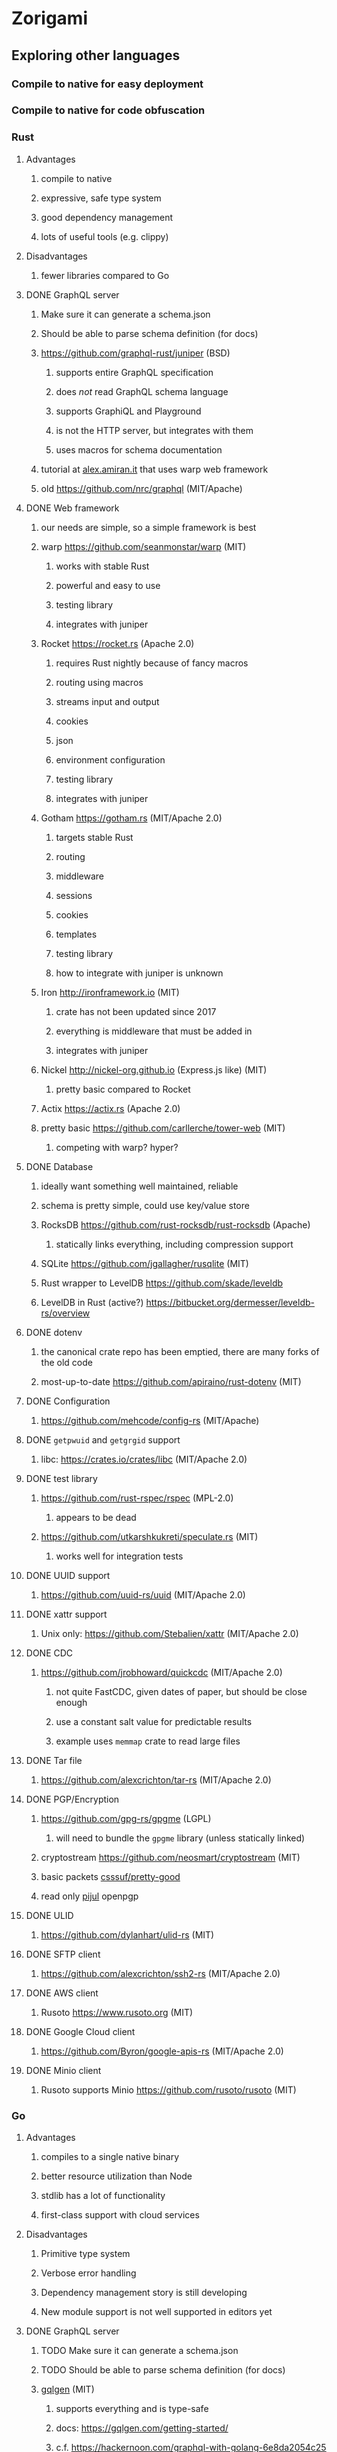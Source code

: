 * Zorigami
** Exploring other languages
*** Compile to native for easy deployment
*** Compile to native for code obfuscation
*** Rust
**** Advantages
***** compile to native
***** expressive, safe type system
***** good dependency management
***** lots of useful tools (e.g. clippy)
**** Disadvantages
***** fewer libraries compared to Go
**** DONE GraphQL server
***** Make sure it can generate a schema.json
***** Should be able to parse schema definition (for docs)
***** https://github.com/graphql-rust/juniper (BSD)
****** supports entire GraphQL specification
****** does /not/ read GraphQL schema language
****** supports GraphiQL and Playground
****** is not the HTTP server, but integrates with them
****** uses macros for schema documentation
***** tutorial at [[http://alex.amiran.it/post/2018-08-16-rust-graphql-webserver-with-warp-juniper-and-mongodb.html][alex.amiran.it]] that uses warp web framework
***** old https://github.com/nrc/graphql (MIT/Apache)
**** DONE Web framework
***** our needs are simple, so a simple framework is best
***** warp https://github.com/seanmonstar/warp (MIT)
****** works with stable Rust
****** powerful and easy to use
****** testing library
****** integrates with juniper
***** Rocket https://rocket.rs (Apache 2.0)
****** requires Rust nightly because of fancy macros
****** routing using macros
****** streams input and output
****** cookies
****** json
****** environment configuration
****** testing library
****** integrates with juniper
***** Gotham https://gotham.rs (MIT/Apache 2.0)
****** targets stable Rust
****** routing
****** middleware
****** sessions
****** cookies
****** templates
****** testing library
****** how to integrate with juniper is unknown
***** Iron http://ironframework.io (MIT)
****** crate has not been updated since 2017
****** everything is middleware that must be added in
****** integrates with juniper
***** Nickel http://nickel-org.github.io (Express.js like) (MIT)
****** pretty basic compared to Rocket
***** Actix https://actix.rs (Apache 2.0)
***** pretty basic https://github.com/carllerche/tower-web (MIT)
****** competing with warp? hyper?
**** DONE Database
***** ideally want something well maintained, reliable
***** schema is pretty simple, could use key/value store
***** RocksDB https://github.com/rust-rocksdb/rust-rocksdb (Apache)
****** statically links everything, including compression support
***** SQLite https://github.com/jgallagher/rusqlite (MIT)
***** Rust wrapper to LevelDB https://github.com/skade/leveldb
***** LevelDB in Rust (active?) https://bitbucket.org/dermesser/leveldb-rs/overview
**** DONE dotenv
***** the canonical crate repo has been emptied, there are many forks of the old code
***** most-up-to-date https://github.com/apiraino/rust-dotenv (MIT)
**** DONE Configuration
***** https://github.com/mehcode/config-rs (MIT/Apache)
**** DONE =getpwuid= and =getgrgid= support
***** libc: https://crates.io/crates/libc (MIT/Apache 2.0)
**** DONE test library
***** https://github.com/rust-rspec/rspec (MPL-2.0)
****** appears to be dead
***** https://github.com/utkarshkukreti/speculate.rs (MIT)
****** works well for integration tests
**** DONE UUID support
***** https://github.com/uuid-rs/uuid (MIT/Apache 2.0)
**** DONE xattr support
***** Unix only: https://github.com/Stebalien/xattr (MIT/Apache 2.0)
**** DONE CDC
***** https://github.com/jrobhoward/quickcdc (MIT/Apache 2.0)
****** not quite FastCDC, given dates of paper, but should be close enough
****** use a constant salt value for predictable results
****** example uses =memmap= crate to read large files
**** DONE Tar file
***** https://github.com/alexcrichton/tar-rs (MIT/Apache 2.0)
**** DONE PGP/Encryption
***** https://github.com/gpg-rs/gpgme (LGPL)
****** will need to bundle the =gpgme= library (unless statically linked)
***** cryptostream https://github.com/neosmart/cryptostream (MIT)
***** basic packets [[https://github.com/csssuf/pretty-good][csssuf/pretty-good]]
***** read only [[https://nest.pijul.com/pmeunier/openpgp][pijul]] openpgp
**** DONE ULID
***** https://github.com/dylanhart/ulid-rs (MIT)
**** DONE SFTP client
***** https://github.com/alexcrichton/ssh2-rs (MIT/Apache 2.0)
**** DONE AWS client
***** Rusoto https://www.rusoto.org (MIT)
**** DONE Google Cloud client
***** https://github.com/Byron/google-apis-rs (MIT/Apache 2.0)
**** DONE Minio client
***** Rusoto supports Minio https://github.com/rusoto/rusoto (MIT)
*** Go
**** Advantages
***** compiles to a single native binary
***** better resource utilization than Node
***** stdlib has a lot of functionality
***** first-class support with cloud services
**** Disadvantages
***** Primitive type system
***** Verbose error handling
***** Dependency management story is still developing
***** New module support is not well supported in editors yet
**** DONE GraphQL server
***** TODO Make sure it can generate a schema.json
***** TODO Should be able to parse schema definition (for docs)
***** [[https://github.com/99designs/gqlgen][gqlgen]] (MIT)
****** supports everything and is type-safe
****** docs: https://gqlgen.com/getting-started/
****** c.f. https://hackernoon.com/graphql-with-golang-6e8da2054c25
***** [[https://github.com/graph-gophers/graphql-go][graph-gophers/graphql-go]] (BSD)
****** schema-first
***** [[https://github.com/graphql-go/graphql][graphql-go/graphql]] (MIT)
****** code-defined schema
**** DONE Web framework
***** [[https://revel.github.io][revel]] looks pretty good
***** [[https://echo.labstack.com][echo]] minimalist
***** [[https://iris-go.com][iris]] looks easy to use
**** DONE Database
***** [[https://github.com/dgraph-io/badger][dgraph-io/badger]] (Apache 2.0) seems very reliable
****** DONE read https://blog.dgraph.io/post/badger/
***** [[http://ledisdb.com][LedisDB]] supports LevelDB, has HTTP and CLI
***** [[https://github.com/syndtr/goleveldb][goleveldb]] is "LevelDB" written in Go
***** https://github.com/HouzuoGuo/tiedot (BSD)
**** DONE dotenv
***** https://github.com/joho/godotenv (MIT)
**** DONE Configuration
***** https://github.com/spf13/viper (MIT)
***** https://github.com/micro/go-config (Apache 2.0)
**** DONE =getpwuid= and =getgrgid= support
***** stdlib =import "os/user"=
**** DONE test library
***** mocha style BDD: https://github.com/franela/goblin (MIT)
****** uses [[https://github.com/onsi/gomega][gomega]] for BDD-style assertions
***** simple assertions: https://labix.org/gocheck (BSD)
**** DONE UUID support
***** https://github.com/satori/go.uuid (MIT)
**** DONE xattr support
***** https://github.com/pkg/xattr (BSD); no Windows support
**** DONE CDC
***** [[https://github.com/restic/chunker][restic/chunker]] (BSD)
***** consider implementing FastCDC in Go
***** Maybe convert JS https://github.com/ronomon/deduplication to Go
***** Maybe convert Rust https://github.com/jrobhoward/quickcdc to Go
***** no golang FastCDC implementations
**** DONE Tar file
***** stdlib: https://golang.org/pkg/archive/tar/
**** DONE PGP/Encryption
***** x/stdlib https://godoc.org/golang.org/x/crypto/openpgp
***** use =Encrypt= to encrypt and =ReadMessage= to decrypt
***** e.g. https://gist.github.com/stuart-warren/93750a142d3de4e8fdd2
**** DONE ULID: https://github.com/oklog/ulid (Apache 2.0)
**** DONE SFTP client: https://github.com/pkg/sftp (BSD)
**** DONE AWS client: https://github.com/aws/aws-sdk-go
**** DONE Google Cloud client: https://github.com/googleapis/google-cloud-go
**** DONE Minio client: https://www.minio.io/downloads.html#download-sdk
*** Go vs Rust
**** Go: first class support for cloud services
**** Go: statically linked OpenPGP readily available
**** Go: easy to read and write language
**** Rust: mature dependency management tooling
**** Rust: cargo has good editor support
**** Rust: expressive type system
**** Rust: nominal subtyping is much easier to follow
**** Rust: streamlined error handling
**** Rust: fine-grained namespaces and visibility control
*** OCaml
**** DONE GraphQL server
***** https://github.com/andreas/ocaml-graphql-server (MIT)
**** DONE Web framework
***** https://github.com/rgrinberg/opium (MIT)
**** DONE Database
***** git-like kv store: https://github.com/mirage/irmin (ISC)
***** leveldb bindings: https://github.com/mfp/ocaml-leveldb (LGPL)
**** TODO Configuration
**** TODO =getpwuid= and =getgrgid= support
**** DONE test library
***** https://github.com/mirage/alcotest (ISC)
**** DONE UUID
***** https://github.com/dbuenzli/uuidm (ISC)
**** DONE ULID
***** TODO https://github.com/stripedpajamas/ocaml-ulid (MIT)
**** DONE xattr
***** https://github.com/dsheets/ocaml-osx-xattr (ISC)
**** TODO CDC: nothing, would have to write it
**** DONE tar
***** https://github.com/mirage/ocaml-tar (ISC)
**** TODO PGP
***** incomplete: https://github.com/cfcs/ocaml-openpgp
**** TODO SFTP
***** incomplete: https://github.com/avsm/ocaml-ssh
**** TODO AWS
**** TODO Google
**** TODO Minio
** Phase 4
*** TODO Rewrite everything in Rust
**** DONE Decide on a web framework: warp
**** DONE Look for useful tools and VS Code support
***** https://github.com/rust-lang/rustfmt
***** https://github.com/rust-lang/rust-clippy
***** https://github.com/kbknapp/cargo-outdated (MIT)
***** https://github.com/nabijaczleweli/cargo-update (MIT)
**** DONE Learn about Rust again, catch up on new things
***** DONE =static= holds a value, =const= is a compile-time constant
***** DONE futures for async stuff, https://rust-lang-nursery.github.io/futures-rs/
***** DONE with =main.rs= and =lib.rs= you get both a binary and library
***** DONE =format!= creates a string, =write!= writes to a buffer
***** DONE how does the =?= operator work? replaces =try!= macro
***** DONE How to have code run when a module starts up (a la Go's =init()=)
****** https://crates.io/crates/lazy_static/
**** TODO Learn how to manage application state
***** https://github.com/SergioBenitez/state (MIT/Apache)
***** https://github.com/rust-redux/rust-redux (MIT)
***** https://github.com/jaredonline/redux-rs (???)
**** DONE Consider translating FastCDC to Rust to get some practice
**** DONE Determine the code layout
***** DONE can Rust live alongside TypeScript for the time being? yes
***** web framework seems to have no say in the matter
***** put integration tests in =tests= as =modname.rs=
***** put helper test code in =tests/modname/mod.rs=
**** DONE write a core package with a few functions
***** DONE checksum data
***** DONE checksum file
***** DONE checksum string from bytes
***** DONE checksum bytes from string
**** TODO set up configuration for dev and testing
***** TODO replace hard-coded db_path in integration test
**** DONE set up web framework to serve a static page
***** DONE use Gotham https://gotham.rs (MIT/Apache 2.0)
***** DONE learn how to serve static assets
***** DONE switch from gotham.rs to warp (same developer as hyper.rs)
***** DONE serve up =index.html=
***** DONE serve static assets under =public=
**** DONE set up GraphQL server to serve a simple query
***** DONE add a simple hello query
***** DONE add some documentation (using doc comments)
***** c.f. https://graphql-rust.github.io/servers/warp.html
***** c.f. [[http://alex.amiran.it/post/2018-08-16-rust-graphql-webserver-with-warp-juniper-and-mongodb.html][Rust GraphQL with warp and juniper]] for extensive example
***** DONE integrate with web framework to expose API
***** DONE integrate with web framework to expose Playground
**** DONE get chunk checksums working
***** https://crates.io/crates/crypto-hash (MIT)
****** use the =digest()= helper to get the hash as bytes
**** DONE get pack files working using tar
**** DONE try to get the gpgme thing working
***** seems like =Context= is the main interface
***** =Context.encrypt()= can take =File= for both plain and cipher
***** DONE figure out the basic usae of the gpgme API
****** DONE use =ctx.with_passphrase_provider()= to avoid user interface
***** DONE figure out how to encrypt a file
****** the ~recipient~ can be an empty list
***** DONE can stop compressing the pack files since pgp does that
***** DONE somehow the encryption is not really working
****** file can be decrypted using =gpg= without a passphrase
****** seems like =gpg= caches the secret key somewhere
**** DONE Add crate license checker: https://github.com/Nemo157/cargo-lichking
**** TODO get basic database working
***** DONE read https://github.com/facebook/rocksdb/wiki/RocksDB-Basics
***** DONE write an "insert if missing" function
****** does not write if the key is already present
***** DONE decide how to store "documents" in the database
****** use [[https://github.com/serde-rs/serde][serde]] to efficiently de/serialize to many formats
****** can =skip= fields that do not need serde
****** can write custom serde functionality as needed
****** DONE how to manage versioning of the data structures?
******* can use =#[serde(default)]= and =Default= to fill in blanks
****** =serde_json= is maintained by serde community
****** [[https://github.com/pyfisch/cbor][pyfisch/cbor]]; CBOR is an internet standard (RFC 7049)
****** [[https://github.com/3Hren/msgpack-rust][3Hren/msgpack-rust]] is not actively developed
***** DONE Use serde ~rename~ feature to make short field names
***** TODO write functions for insert/get tree
***** TODO write functions for insert/get snapshot
***** TODO write functions for insert/get configuration
***** TODO write functions for insert/get xattr
***** TODO write functions for insert/get file
***** DONE write functions for insert/get chunk
***** TODO write functions for insert/get pack
***** DONE work out how to support the counts of each type of document
***** DONE decide how the chunk and pack records will be stored to facilitate multi-host dedupe
**** DONE get CDC working
**** TODO implement pack stores
***** DONE design the module directory structure
****** =src/store.rs= contains trait and convenience functions
****** =src/store/local.rs= contains local store implementation
****** =src/store/sftp.rs= contains SFTP store implementation
***** DONE define the =Store= trait
***** TODO will stores be registered globally?
***** DONE set up config for defining sftp parameters
***** DONE make the sftp tests conditional on config settings
***** DONE turn the store tests into integration test, have a common testing fn
***** DONE local
***** DONE minio
***** DONE sftp
****** DONE is =~= a sensible default base path for sftp? no must be =.=
**** TODO consider approaches for managing the database instance
***** engine opens at start of backup procedure, drops when done
***** what about web server? does warp have state management?
***** maybe use =Arc= and =Mutex= to manage concurrent access
**** TODO convert engine code
***** TODO build tree objects
****** detect files and directories using =fs::metadata=
#+BEGIN_SRC rust
let metadata = fs::metadata(path)?;
if !metadata.file_type().is_file() {
...
#+END_SRC
***** TODO find differences between snapshots
***** TODO open database instance and pass =DB= around
***** TODO produce pack files from changes
***** TODO restore files from backup
**** TODO Update =README.md= wrt to Rust and requirements
**** TODO Add =gpgme= library dependency to =README.md=
***** =brew install gpgme=
**** TODO Update =NOTES.md= for several things
***** Rust vs TypeScript/JavaScript
***** RocksDB vs PouchDB
**** TODO Try building on Windows
**** TODO Remove everything in TODO and NOTES related to the old stack
***** PouchDB
***** TypeScript
***** Node.js
*** TODO Rewrite everything in Go if Rust doesn't work out
**** TODO Decide on a web framework
**** TODO Look for useful tools and VS Code support
**** TODO Determine the code layout (web framework probably dictates to some extent)
**** TODO use =go mod= for dependency management and project isolation
**** TODO write a core package with a few functions
**** TODO set up configuration for dev and testing
**** TODO write unit tests for core package
**** TODO get pack files working
**** TODO get encryption working with OpenPGP
**** TODO Add license checker: https://github.com/src-d/go-license-detector
**** TODO get basic database working
**** TODO get CDC working (probably translate ronomon's code)
**** TODO implement pack stores
***** TODO local
***** TODO minio
***** TODO sftp
**** TODO convert engine code
***** TODO build tree objects
***** TODO find differences between snapshots
***** TODO produce pack files from changes
***** TODO restore files from backup
**** TODO set up web framework
**** TODO set up GraphQL server
*** TODO Could replace uses of =hex= with =format!("{:x}", ...)=
*** TODO Document the database schema
**** [[http://cbor.io][RocksDB]] key/value store
**** [[http://cbor.io][CBOR]] values
**** keys have type prefixes (e.g. =chunk/=)
**** values are name/value pairs of object properties
*** TODO Write a ReasonML frontend
**** TODO Add =bs-platform= dependency and =bsconfig.json= file
**** TODO Put front-end code in a directory named =web-src=
**** TODO Set up =gulp= and =webpack= to build the front-end code
**** TODO Set up apollo client dependency and schema tooling
**** TODO Set up the routing
**** TODO Write a simple home page that shows something
*** TODO Recover from unfinished backup procedure
**** When performing backup, check if latest snapshot exists and lacks an end time
**** If so, try to continue the backup with that snapshot
**** If not, make a new snapshot
**** If there are no changes at all (tree or file), delete the snapshot
*** TODO Manage datasets, defaults, saving updated snapshot to database
*** TODO Exclude the database files from the data set(s)
*** TODO Add something that will run scheduled jobs
**** that is, an easy way to trigger backups according to the configuration
** Phase 5
*** TODO Use this to replace =replicaz= by persisting to USB drive
*** TODO Use this to replace =replicaz= by persisting over SFTP
*** TODO Support multiple roots per dataset
*** TODO Verify checksum of downloaded packs during restore
*** TODO Store database in a bucket named after the "computer UUID"
*** TODO Store pack files in Google Cloud Storage
**** c.f. https://github.com/googleapis/nodejs-storage/
*** TODO Use this to replace =akashita= for online backups
** Phase 6
*** TODO Restore file attributes from tree entry
**** TODO File mode
**** TODO File user/group
**** TODO File extended attributes
*** TODO Restore directories from snapshot
**** TODO Directory mode
**** TODO Directory user/group
**** TODO Directory extended attributes
**** TODO Restore multiple files efficiently
**** TODO Restore a directory tree efficiently
*** TODO Detect file deletion during backup, mark file record as skipped
*** TODO Support snapshots consisting only of mode/owner changes
**** i.e. no file content changes, just the database records
*** TODO Restore the backup database
**** TODO Restore to a different directory, then copy over records
*** TODO Support deduplication across multiple computers
**** Place the chunks and packs in a seperate "database" for syncing
***** For RocksDB, use a column family if it helps with =GetUpdatesSince()=
**** RocksDB replication story as of 2019-02-20:
: Q: Does RocksDB support replication?
: A: No, RocksDB does not directly support replication. However, it offers
: some APIs that can be used as building blocks to support replication.
: For instance, GetUpdatesSince() allows developers to iterate though all
: updates since a specific point in time.
***** see =GetUpdatesSince()= and =PutLogData()= functions
**** Use the express support in [[https://github.com/pouchdb/pouchdb-server][pouchdb-server]] to serve up chunks/packs db
**** User configures the host name of the ~peer~ installation
***** Use that to form the URL with which to =sync=
**** Share the chunks and packs documents with a ~peer~ installation
**** At the start of backup, sync with the ~peer~ to get latest chunks/packs
*** TODO Automatically prune backups more then N days old
**** For Google and Amazon, anything older than 90 days is free to remove
**** This would be a configuration setting, with defaults and path-specific
*** TODO Option to keep N daily, M weekly, and P monthly backups (a la Attic backup)
*** TODO Command-line option to dump database to json (separate by key prefix, e.g. ~chunk~)
** Phase 7
*** TODO Consider how to deal with partial uploads (e.g. Minio/S3 has a means of handling these)
*** TODO Read cross platform Node.js guide: https://github.com/ehmicky/portable-node-guide
*** TODO Support Windows file types
**** ReadOnly
**** Hidden
**** System
*** TODO Support SFTP with private key authentication
**** TODO allow private key locked with passprhase
*** TODO Support Amazon S3
*** TODO Support Amazon Glacier
**** Offer user option to use "expedited" retrievals so they go faster
*** TODO Support Microsoft Azure blob storage
*** TODO Support Backblaze B2
*** TODO Support [[https://wiki.openstack.org/wiki/Swift][OpenStack Swift]]
*** TODO Support Wasabi
*** TODO Support Google Drive
*** TODO Support Dropbox
*** TODO Support Oracle Cloud Storage
*** TODO Support IBM Cloud Storage
*** TODO Support Rackspace Cloud Files
*** TODO Consider how to backup and restore FIFO, BLK, and CHR "files"
**** c.f. https://github.com/jborg/attic/blob/master/attic/archive.py
**** c.f. https://github.com/avz/node-mkfifo (for FIFO)
**** c.f. https://github.com/mafintosh/mknod (for BLK and CHR)
* Desktop App
** TODO Read https://youngdynasty.net/posts/writing-mac-apps-in-go/
** Phase N: Revery?
*** https://github.com/revery-ui/revery
*** ReasonML
*** React-like UI
*** Redux-like state management
*** Compiles to native
*** Would not be using CSS, presumably
*** Does it have support for systray?
*** Does it have support for dock icons?
** Phase N: Electron
*** TODO Write it in TypeScript
*** TODO Consider using [[https://github.com/neon-bindings/neon][Neon bindings]] to write some parts in Rust
*** TODO Create a system tray icon/widget
**** Popup menu like Time Machine
**** Show current status, last backup
**** Action to open the app and examine snapshots
**** Action to open the app and check settings
* Product
** Name
*** Joseph suggests "Attic"
**** =atticapp.com= is taken
**** =attic.app= is for sale
**** Look for ~attic~ in different languages
**** Esperanto: ~mansardo~
***** also means something in Macedonian
**** Hawaiian: ~kaukau~
**** Latin: ~atticae~

